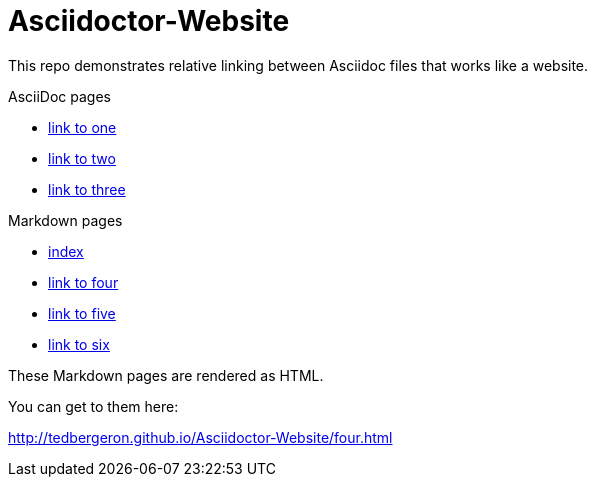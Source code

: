 = Asciidoctor-Website

This repo demonstrates relative linking between Asciidoc files that works like a website.

AsciiDoc pages

* link:one.adoc[link to one]
* link:two.adoc[link to two]
* link:three.adoc[link to three]

Markdown pages

* link:index.md[index]
* link:four.md[link to four]
* link:five.md[link to five]
* link:six.md[link to six]

These Markdown pages are rendered as HTML.

You can get to them here:

link:http://tedbergeron.github.io/Asciidoctor-Website/four.html[]
